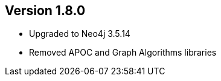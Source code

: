 //
//
//
ifndef::jqa-in-manual[== Version 1.8.0]
ifdef::jqa-in-manual[== Neo4j Backend Version 1.8.0]

- Upgraded to Neo4j 3.5.14
- Removed APOC and Graph Algorithms libraries


